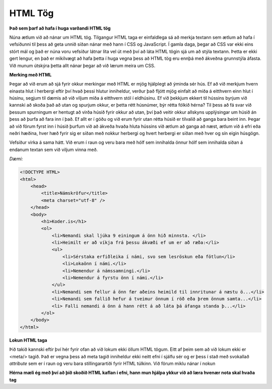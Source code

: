 HTML Tög
========

**Það sem þarf að hafa í huga varðandi HTML tög**

Núna ætlum við að nánar um HTML tög. Tilgangur HTML taga er einfaldlega sá að merkja textann sem ætlum að hafa í vefsíðunni til þess að geta unnið síðan nánar með hann í CSS og JavaScript. Í gamla daga, þegar að CSS var ekki eins stórt mál og það er núna voru vefsíður látnar líta vel út með því að láta HTML tögin sjá um að stýla textann. Þetta er ekki gert lengur, en það er mikilvægt að hafa þetta í huga vegna þess að HTML tög eru ennþá með ákveðna grunnstýla áfasta. Við munum útskýra þetta allt nánar þegar að við lærum meira um CSS. 

**Merking með HTML**

Þegar að við erum að sjá fyrir okkur merkingar með HTML er mjög hjálplegt að ýminda sér hús. Ef að við merkjum hvern einasta hlut í herbergi eftir því hvað þessi hlutur inniheldur, verður það fljótt mjög einfalt að miða á eitthvern einn hlut í húsinu, segjum til dæmis að við viljum miða á eitthvern stól í eldhúsinu. Ef við þekkjum ekkert til hússins byrjum við kannski að skoða það að utan og spurjum okkur, er þetta rétt húsnúmer, býr rétta fólkið hérna? Til þess að fá svar við þessum spurningum er hentugt að virða húsið fyrir okkur að utan, því það veitir okkur allskyns upplýsingar um húsið án þess að þurfa að fara inn í það. Ef allt er í góðu og við erum fyrir utan rétta húsið er tilvalið að ganga bara beint inn. Þegar að við förum fyrst inn í húsið þurfum við að ákveða hvaða hluta hússins við ætlum að ganga að næst, ætlum við á efri eða neðri hæðina, hver hæð fyrir sig er síðan með nokkur herbergi og hvert herbergi er síðan með hver og sín eigin húsgögn. 

Vefsíður virka á sama hátt. Við erum í raun og veru bara með hólf sem innihalda önnur hólf sem innihalda síðan á endanum textan sem við viljum vinna með.

*Dæmi:*

.. code-block:: html

    <!DOCTYPE HTML>
    <html>
        <head>
            <title>Námskröfur</title>
            <meta charset="utf-8" />
        </head>
        <body>
            <h1>Koder.is</h1>
            <ol>
                <li>Nemandi skal ljúka 9 einingum á önn hið minnsta. </li>
                <li>Heimilt er að víkja frá þessu ákvæði ef um er að ræða:</li>
                <ul>
                    <li>Sérstaka erfiðleika í námi, svo sem lesröskun eða fötlun</li>
                    <li>Lokaönn í námi.</li>
                    <li>Nemendur á námssamningi.</li>
                    <li>Nemendur á fyrstu önn í námi.</li>
                </ul>
                <li>Nemandi sem fellur á önn fær aðeins heimild til innritunar á næstu ö...</li>
                <li>Nemandi sem fallið hefur á tveimur önnum í röð eða þrem önnum samta...</li>
                <li> Falli nemandi á önn á hann rétt á að láta þá áfanga standa þ...</li>
            </ol>
        </body>
    </html>

**Lokun HTML taga**

Þið takið kannski eftir því hér fyrir ofan að við lokum ekki öllum HTML tögum. Eitt af þeim sem að við lokum ekki er <meta/> tagið. Það er vegna þess að meta tagið inniheldur ekki neitt efni í sjálfu sér og er þess í stað með svokallað *attribute* sem er í raun og veru bara stillingarartiði fyrir HTML túlkinn. Við förum miklu nánar í nokun	

**Hérna mæli ég með því að þið skoðið HTML kaflan í efni, hann mun hjálpa ykkur við að læra hvenær nota skal hvaða tag**